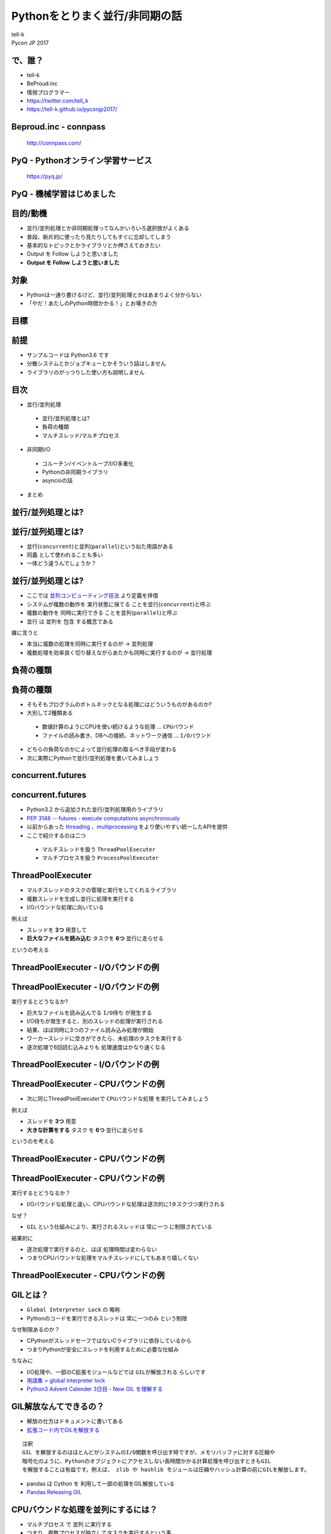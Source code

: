 ==========================================================
Pythonをとりまく並行/非同期の話
==========================================================

| tell-k
| Pycon JP 2017


で、誰？
=====================================

.. image:: https://pbs.twimg.com/profile_images/775582814871752704/J1TaucBz_400x400.jpg
.. image:: https://dl.dropboxusercontent.com/spa/ghyn87yb4ejn5yy/vxjmiemo.png

* tell-k
* BeProud.inc
* 情弱プログラマー
* https://twitter.com/tell_k
* https://tell-k.github.io/pyconjp2017/

Beproud.inc - connpass
====================================

.. figure:: https://dl.dropboxusercontent.com/spa/ghyn87yb4ejn5yy/okbyv2hm.png

   http://connpass.com/

PyQ - Pythonオンライン学習サービス
========================================

.. figure:: https://dl.dropboxusercontent.com/spa/ghyn87yb4ejn5yy/4d694a2da10c437fa0a4b69901f9d754.png
   :width: 80%

   https://pyq.jp/  

PyQ - 機械学習はじめました
=====================================

.. figure:: _static/img/nishio.png
   :width: 70%


目的/動機
=====================================

* 並行/並列処理とか非同期処理ってなんかいろいろ選択肢がよくある
* 普段、断片的に使ったり見たりしてもすぐに忘却してしまう
* 基本的なトピックとかライブラリとか押さえておきたい
* Output を Follow しようと思いました
* **Output を Follow しようと思いました**

対象
=====================================

* Pythonは一通り書けるけど、並行/並列処理とかはあまりよく分からない
* 「やだ！あたしのPython時間かかる！」とお嘆きの方

目標
=====================================

.. image:: https://pbs.twimg.com/media/CTBnrdoUcAACGqL.jpg
   :width: 80%

前提
=====================================

* サンプルコードは Python3.6 です
* 分散システムとかジョブキューとかそういう話はしません
* ライブラリのがっつりした使い方も説明しません

目次
==========================================

* 並行/並列処理

 * 並行/並列処理とは?
 * 負荷の種類
 * マルチスレッド/マルチプロセス

* 非同期I/O

 * コルーチン/イベントループ/I/O多重化
 * Pythonの非同期ライブラリ
 * asyncioの話

* まとめ

並行/並列処理とは?
===============================

並行/並列処理とは?
===============================

* 並行(``concurrent``)と並列(``parallel``)という似た用語がある
* ``同義`` として使われることも多い
* 一体どう違うんでしょうか？

並行/並列処理とは?
===============================

* ここでは `並列コンピューティング技法 <https://www.amazon.co.jp/dp/4873114357>`_ より定義を拝借
* システムが複数の動作を ``実行状態に保てる`` ことを並行(``concurrent``)と呼ぶ
* 複数の動作を ``同時に実行できる`` ことを並列(``parallel``)と呼ぶ
* 並行 は 並列を ``包含`` する概念である

雑に言うと

* 本当に複数の処理を同時に実行するのが -> ``並列処理``
* 複数処理を効率良く切り替えながらあたかも同時に実行するのが -> ``並行処理``

負荷の種類
===============================

負荷の種類
===============================

* そもそもプログラムのボトルネックとなる処理にはどういうものがあるのか?
* 大別して2種類ある

 * 数値計算のようにCPUを使い続けるような処理 ... ``CPUバウンド``
 * ファイルの読み書き、DBへの接続、ネットワーク通信 ... ``I/Oバウンド``

* どちらの負荷なのかによって並行処理の取るべき手段が変わる
* 次に実際にPythonで並行/並列処理を書いてみましょう

concurrent.futures
===============================

concurrent.futures
===============================

* Python3.2 から追加された並行/並列処理用のライブラリ
* `PEP 3148 -- futures - execute computations asynchronously <https://www.python.org/dev/peps/pep-3148/#future-objects>`_
* 以前からあった `threading <https://docs.python.org/ja/3/library/threading.html>`_ 、`multiprocessing <https://docs.python.org/ja/3/library/multiprocessing.html>`_ をより使いやすい統一したAPIを提供
* ここで紹介するのは二つ

 * マルチスレッドを扱う ``ThreadPoolExecuter``
 * マルチプロセスを扱う ``ProcessPoolExecuter``

ThreadPoolExecuter
===============================

* マルチスレッドのタスクの管理と実行をしてくれるライブラリ
* 複数スレッドを生成し並行に処理を実行する
* I/Oバウンドな処理に向いている

例えば

* スレッドを **3つ** 用意して
* **巨大なファイルを読み込む** タスクを **6つ** 並行に走らせる

というの考える

ThreadPoolExecuter - I/Oバウンドの例
============================================

.. code-block:: python
 :linenos:

 from concurrent.futures import ThreadPoolExecutor, as_completed

 def busy_io(index):
     # 巨大なファイルを読み込む
     with open('large{}.txt'.format(index)) as fp:
         content = fp.read()
     return 'Finish thread{}'.format(index)

 if __name__ == '__main__':
     futures = []
     worker_num = 3  # ワーカースレッド数
     task_num = 6    # 実行タスク数

     with ThreadPoolExecutor(worker_num) as executer:
         for index in range(task_num):
             futures.append(executer.submit(busy_io, index))

     # 実行が終わったものから結果を表示
     for x in as_completed(futures):
         print(x.result())

ThreadPoolExecuter - I/Oバウンドの例
==================================================

実行するとどうなるか?

* 巨大なファイルを読み込んでる ``I/O待ち`` が発生する
* I/O待ちが発生すると、別のスレッドの処理が実行される
* 結果、ほぼ同時に3つのファイル読み込み処理が開始
* ワーカースレッドに空きができたら、未処理のタスクを実行する
* 逐次処理で6回読む込みよりも ``処理速度はかなり速くなる``

ThreadPoolExecuter - I/Oバウンドの例
============================================
  
.. image:: _static/img/multithred_iobound.png
  :width: 85%

ThreadPoolExecuter - CPUバウンドの例
============================================

* 次に同じThreadPoolExecuterで ``CPUバウンドな処理`` を実行してみましょう

例えば

* スレッドを **3つ** 用意
* **大きな計算をする** タスク を **6つ** 並行に走らせる

というのを考える

ThreadPoolExecuter - CPUバウンドの例
============================================

.. code-block:: python
 :linenos:

 from concurrent.futures import ThreadPoolExecutor, as_completed

 def busy_cpu(index):
     # 大きめの計算処理をする
     sum(range(10**8))
     return 'Finish thread{}'.format(index)

 if __name__ == '__main__':
     futures = []
     worker_num = 3  # ワーカースレッド数
     task_num = 6    # 実行タスク数

     with ThreadPoolExecutor(worker_num) as executer:
         for index in range(task_num):
             futures.append(executer.submit(busy_cpu, index))

     # 実行が終わったのものから結果を表示
     for x in as_completed(futures):
         print(x.result())


ThreadPoolExecuter - CPUバウンドの例
==================================================

実行するとどうなるか？

* I/Oバウンドな処理と違い、CPUバウンドな処理は逐次的に1タスクづつ実行される

なぜ？

* ``GIL`` という仕組みにより、実行されるスレッドは ``常に一つ`` に制限されている

結果的に

* 逐次処理で実行するのと、ほぼ ``処理時間は変わらない``
* つまりCPUバウンドな処理をマルチスレッドにしてもあまり嬉しくない

ThreadPoolExecuter - CPUバウンドの例
============================================

.. image:: _static/img/multithred_cpubound.png
  :width: 85%

GILとは？
===============================

* ``Global Interpretor Lock`` の 略称
* Pythonのコードを実行できるスレッドは ``常に一つのみ`` という制限

なぜ制限あるのか？

* CPythonがスレッドセーフではないCライブラリに依存しているから
* つまりPythonが安全にスレッドを利用するために必要な仕組み

ちなみに

* I/O処理や、一部のC拡張モジュールなどでは ``GILが解放される`` らしいです
* `用語集 > global interpreter lock <https://docs.python.org/ja/3/glossary.html#term-global-interpreter-lock>`_
* `Python3 Advent Calender 3日目 - New GIL を理解する <http://methane.hatenablog.jp/entry/20111203/1322900647>`_

GIL解放なんてできるの？
===============================

* 解放の仕方はドキュメントに書いてある
* `拡張コード内でGILを解放する <https://docs.python.org/ja/3.6/c-api/init.html#releasing-the-gil-from-extension-code>`_

::

 注釈 
 GIL を解放するのはほとんどがシステムのI/O関数を呼び出す時ですが、メモリバッファに対する圧縮や
 暗号化のように、Pythonのオブジェクトにアクセスしない長時間かかる計算処理を呼び出すときもGIL
 を解放することは有益です。例えば、 zlib や hashlib モジュールは圧縮やハッシュ計算の前にGILを解放します。

* pandas は Cython を 利用して一部の処理をGIL解放している
* `Pandas Releasing GIL <https://www.anaconda.com/blog/developer-blog/pandas-releasing-gil/>`_

CPUバウンドな処理を並列にするには？
==================================================

* ``マルチプロセス`` で ``並列`` に実行する
* つまり、複数プロセスが独立してタスクを実行するという事

注意点

* 同時に実行できるのは、CPUコア数分のみ
* それ以上はワーカー数(プロセス数)を増やしてもあまり意味はない

.. code-block:: python
 :linenos:

 # コア数を確かめる時は？
 import os
 os.cpu_count()

ProcessPoolExecuter - CPUバウンドな例
============================================

.. code-block:: python
 :linenos:

 from concurrent.futures import ProcessPoolExecutor, as_completed

 def busy_cpu(index):
     # 大きめの計算処理をする
     sum(range(10**8))
     return 'Finish process{}'.format(index)

 if __name__ == '__main__':
     futures = []
     worker_num = 3  # ワーカープロセス数
     task_num = 6    # 実行タスク数

     # ProcessPoolExecuterに変えるだけで良い
     with ProcesssPoolExecutor(worker_num) as executer:
         for index in range(task_num):
             futures.append(executer.submit(busy_cpu, index))

     # 実行が終わったのから結果を表示
     for x in as_completed(futures):
         print(x.result())


ProcessPoolExecuter - CPUバウンド
============================================

.. image:: _static/img/multiprocess_cpubound.png
  :width: 80%

ProcessPoolExecuter - CPUバウンド
============================================

もしCPUが2コアしかなかったら?

.. image:: _static/img/multiprocess_out_of_core.png
  :width: 70%

マルチスレッド - メリット・デメリット
=========================================

* メリット

 * I/Oバウンドな処理には効果的
 * プロセスに比べて起動コストが低い

* デメリット

 * GILがあるためCPUバウンドな処理には不向き
 * スレッド間でのデータ競合を気をつけなければいけない

マルプロセス - メリット・デメリット
=========================================

* メリット

 * GILの影響を受けずに並列に処理することができる
 * メモリ空間を別プロセスと共有しない

* デメリット

 * CPUのコア数を超えて並列化はできない
 * スレッドよりもメモリを消費する
 * プロセス間通信しないとデータを受け渡せない

シングルスレッドでの処理効率の要求
=========================================

* かつてWebサーバの `C10K問題（クライアント1万台問題） <http://www.hyuki.com/yukiwiki/wiki.cgi?TheC10kProblem>`_ というものがあった
* プロセス数やスレッド数が増えすぎると、メモリを食いつぶしたり、コンテキストスイッチするコストが増大してサーバがパンクしてしまうという問題
* この頃から、シングルスレッドでもより多くの処理を捌くことが要求されるようになった
* その辺から出てきたのが次の ``非同期I/O`` です


非同期I/O
===============================


非同期I/O
===============================

* 基本的にI/O処理中はプログラムはブロックされる
* これを ``同期I/O(ブロッキングI/O)`` と呼ぶ
* 対してブロックしないようにI/O処理することを ``非同期I/O(ノンブロッキングI/O)`` と呼ぶ

 * より正確には ``ノンブロッキングI/O`` と ``非同期I/O`` は定義が異なる
 * `ノンブロッキングI/Oと非同期I/Oの違いを理解する <http://blog.takanabe.tokyo/2015/03/26/240/>`_

* 非同期処理で頻繁に利用される技術を紹介
  
 * ``イベントループ``
 * ``I/O多重化``
 * ``コルーチン``

イベントループ
===============================

* ``イベント駆動プログラミング``
* イベントを監視するためのループが ``イベントループ`` である

どんな事をするのか？

* 事前にイベントに対応する ``イベントハンドラ`` を ``イベントループ`` に登録
* イベントが発生したら ``イベントキュー`` に入れて管理
* ``イベントディスパッチャー`` が ``イベントハンドラ`` を実行する

どんなのがイベント？

* ファイルが読み書きできる
* ソケットが読み取り可能になる
* タイマーに設定したタイミング
* シグナルを受け取る

イベントループ
===============================

.. image:: _static/img/event_loop.png
   :width: 95%

I/O多重化
================================

* シングルスレッドで複数のI/O(ファイル・ディスクリプタ)を扱う必要がある
* UNIX系ではI/O多重化して管理するシステムコール(select/epoll/kqueue)を主に利用
* WindowsではIOCPという同種のAPIを利用する

主にイベントループのライブラリが内部で
  
* I/O多重化のライブラリを利用して、I/Oのイベントを監視している
* プラットフォームに適したもの自動で利用してくれる

コルーチン
===============================

* 処理を任意のタイミングで中断/再開できる機能
* Pythonではジェネレータの拡張構文として実装されている
* ``ジェネレータベースのコルーチン``
* `PEP 342 -- Coroutines via Enhanced Generators <https://www.python.org/dev/peps/pep-0342/>`_

ジェネレーターベースのコルーチン
===================================

.. code-block:: python
 :linenos:

 def coro():
     world = yield "Hello"
     yield world

 c = coro()
 print(c) # => <generator object coro at 0x10f2df620>

 print(next(c))  # => Hello

 print(c.send('World')) # => World


非同期ライブラリ
======================================

* Python には以前から非同期プログラミングをサポートするライブラリが多数あった
* どのライブラリも、先にあげた技術的要素を独自に実装していました
* 結果、同じ非同期処理でも各ライブラリに合わせた実装しなければならなかった

.. list-table:: 

 * - ライブラリ名
   - イベントループ
   - コルーチン

 * - `gevent <http://www.gevent.org/>`_
   - `libev <http://software.schmorp.de/pkg/libev.html>`_
   - `greentlet <http://greenlet.readthedocs.io/en/latest/>`_

 * - `Twisted <http://twistedmatrix.com/documents/current/>`_
   - `reactor <https://twistedmatrix.com/documents/current/api/twisted.internet.reactor.html>`_
   - `inlineCallbacks <https://twistedmatrix.com/documents/current/api/twisted.internet.defer.html#inlineCallbacks>`_

 * - `Tornado <http://www.tornadoweb.org/en/stable/>`_
   - `tornado.gen.coroutine <http://www.tornadoweb.org/en/stable/gen.html#tornado.gen.coroutine>`_
   - `tornado.ioloop <http://www.tornadoweb.org/en/stable/ioloop.html#tornado.ioloop>`_

たくさんフレンズがいるのは良いことだが・・・
=================================================

.. figure:: _static/img/friends.png
   :width: 50%

asyncio 
===============================

* Python自身が公式に非同期I/Oのための共通のコンポーネント群を用意
* `PEP 3156 -- Asynchronous IO Support Rebooted: the "asyncio" Module <https://www.python.org/dev/peps/pep-3156/>`_
* Python3.4 から `asyncio <https://docs.python.org/3/library/asyncio.html>`_ モジュールが追加
* Python3.5 から ``async/await`` (ネイティブコルーチン) が利用可能になった

async/await
===============================

- Python3.5 からは ``asyn/await構文`` (``ネイティブコルーチン``) が使える

Python 3.4 以前

.. code-block:: python

  @asyncio.coroutine
  def hello_world():
      print("Hello World!")
      yield from asyncio.sleep(1)

Python 3.5 以降

.. code-block:: python

  async def hello_world():
      print("Hello World!")
      await asyncio.sleep(1)

asyncio 挙動の確認
==========================

* コルーチンをチェーンする公式のサンプル

.. code-block:: python
 :linenos:

 import asyncio
 
 async def compute(x, y):
     print("Compute %s + %s ..." % (x, y))
     await asyncio.sleep(1.0)
     return x + y
 
 async def print_sum(x, y):
     result = await compute(x, y)
     print("%s + %s = %s" % (x, y, result))
 
 loop = asyncio.get_event_loop()
 loop.run_until_complete(print_sum(1, 2))
 loop.close()

asyncio 挙動の確認
==========================

.. image:: https://docs.python.org/ja/3/_images/tulip_coro.png
   :width: 90%

https://docs.python.org/3/library/asyncio-task.html#example-chain-coroutines

asyncioへの対応(1)
===========================

* 基本的にはasyncioを使うように対応する必要がある
* ライブラリは https://github.com/aio-libs にまとまっている

普段に使うようなライブラリの置き換え

* aiohttp(http://aiohttp.readthedocs.io/en/stable/)
* aioredis(http://aioredis.readthedocs.io/en/v0.3.3/)
* aiormysql(https://github.com/aio-libs/aiomysql)

asyncioへの対応(2)
===========================

* 既存のライブラリ群も asyncio 対応していっている

非同期系だと

* tornado の `tornado.platform.asyncio <http://www.tornadoweb.org/en/stable/asyncio.html>`_  で asyncioのイベントループが使えたり
* Twisted で `async/await <https://twistedmatrix.com/documents/16.4.1/core/howto/defer-intro.html#coroutines-with-async-await>`_ が使えたり

asyncioへの対応(3)
===========================

* http://uvloop.readthedocs.io/
* libuv + Cython で高速化したイベントループ 
* asyncio のイベントループポリシーを差し替えるだけで使える
* コードはそのままにパフォーマンスを向上できる

.. code-block:: python
 :linenos:

 import asyncio
 import uvloop
 asyncio.set_event_loop_policy(uvloop.EventLoopPolicy())

まとめ - 並行/並列処理
===========================

* 並行は並列を包含する概念
* マルチスレッドはI/Oバウンドには効果あり
* マルチスレッドはGILがあるのでCPUバウンドには効果なし
* 並列処理をしたいのであればマルチプロセスが良い
* C10K問題くらいからシングルスレッドでも非同期処理が必要になった

まとめ - 非同期I/O
===========================

* シングルスレッドで非同期処理
* イベントループ/IO多重化/コルーチンという技術要素で実現
* Pythonの非同期ライブラリ
* asyncioの誕生の背景と概要
* 今後は各種ライブラリがもっとasyncioに対応していくでしょう

感謝
===========================

忙しい中、レビューしてくださった。@shimizukawaさん、@crochacoさん、@mahataさん、@kamekoさん ありがとうございました。

また参考にさせていただいた資料、本の著者の皆さま。本当ににありがとうございました。

ご静聴ありがとうございました
======================================
